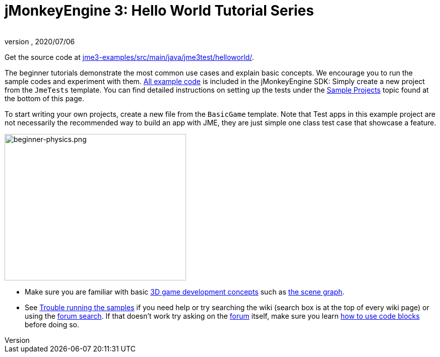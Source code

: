 = jMonkeyEngine 3: Hello World Tutorial Series
:author:
:revnumber:
:revdate: 2020/07/06

Get the source code at link:https://github.com/jMonkeyEngine/jmonkeyengine/tree/master/jme3-examples/src/main/java/jme3test/helloworld[jme3-examples/src/main/java/jme3test/helloworld/].

The beginner tutorials demonstrate the most common use cases and explain basic concepts. We encourage you to run the sample codes and experiment with them. link:https://github.com/jMonkeyEngine/jmonkeyengine/tree/master/jme3-examples/src/main/java/jme3test[All example code] is included in the jMonkeyEngine SDK: Simply create a new project from the `JmeTests` template. You can find detailed instructions on setting up the tests under the <<jme3#sample-projects#,Sample Projects>> topic found at the bottom of this page.

To start writing your own projects, create a new file from the `BasicGame` template.
Note that Test apps in this example project are not necessarily the recommended way to build an app with JME, they are just simple one class test case that showcase a feature.

[.right]
image::beginner/beginner-physics.png[beginner-physics.png,width="360",height="291"]


*  Make sure you are familiar with basic <<jme3/terminology#,3D game development concepts>> such as <<jme3/the_scene_graph#,the scene graph>>.
*  See <<sdk/sample_code#,Trouble running the samples>> if you need help
or try searching the wiki (search box is at the top of every wiki page) or using the link:https://hub.jmonkeyengine.org/search?expanded=true[forum search]. If that doesn't work try asking on the link:https://hub.jmonkeyengine.org/search?expanded=true[forum] itself, make sure you learn https://hub.jmonkeyengine.org/[how to use code blocks] before doing so.
